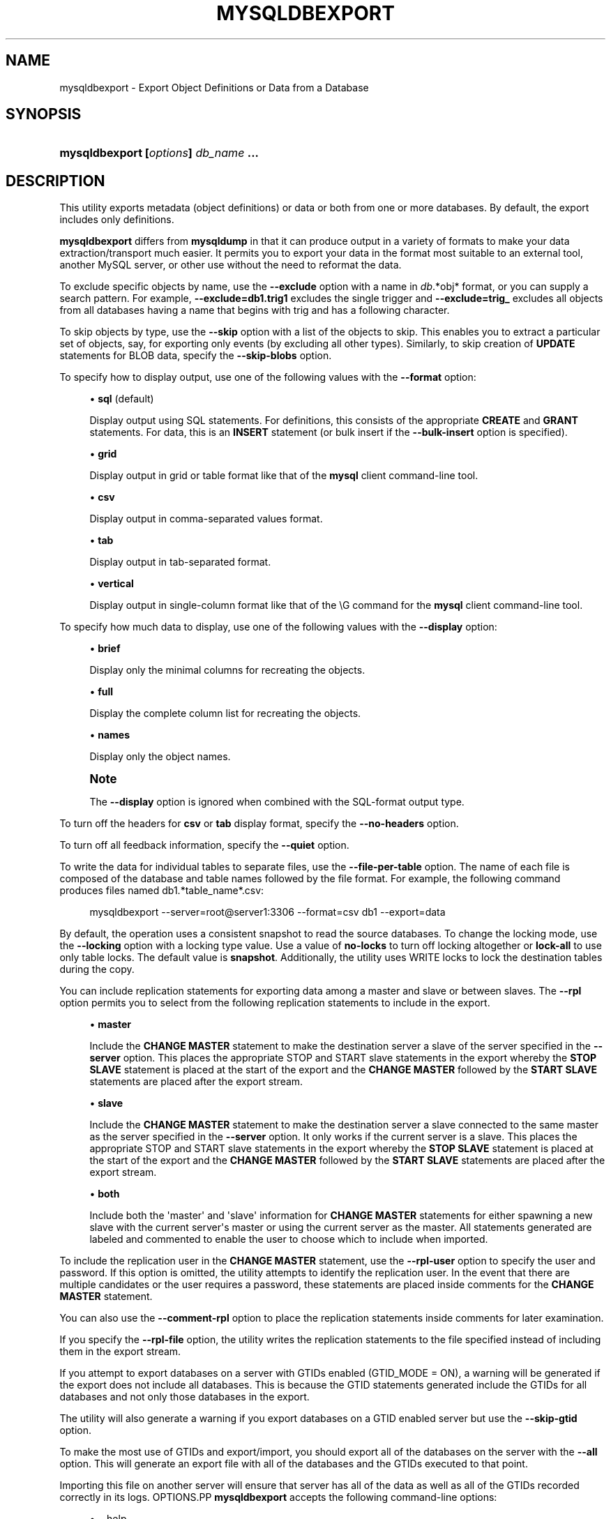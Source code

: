 '\" t
.\"     Title: \fBmysqldbexport\fR
.\"    Author: [FIXME: author] [see http://docbook.sf.net/el/author]
.\" Generator: DocBook XSL Stylesheets v1.78.1 <http://docbook.sf.net/>
.\"      Date: 09/15/2015
.\"    Manual: MySQL Utilities
.\"    Source: MySQL 1.5.6
.\"  Language: English
.\"
.TH "\FBMYSQLDBEXPORT\FR" "1" "09/15/2015" "MySQL 1\&.5\&.6" "MySQL Utilities"
.\" -----------------------------------------------------------------
.\" * Define some portability stuff
.\" -----------------------------------------------------------------
.\" ~~~~~~~~~~~~~~~~~~~~~~~~~~~~~~~~~~~~~~~~~~~~~~~~~~~~~~~~~~~~~~~~~
.\" http://bugs.debian.org/507673
.\" http://lists.gnu.org/archive/html/groff/2009-02/msg00013.html
.\" ~~~~~~~~~~~~~~~~~~~~~~~~~~~~~~~~~~~~~~~~~~~~~~~~~~~~~~~~~~~~~~~~~
.ie \n(.g .ds Aq \(aq
.el       .ds Aq '
.\" -----------------------------------------------------------------
.\" * set default formatting
.\" -----------------------------------------------------------------
.\" disable hyphenation
.nh
.\" disable justification (adjust text to left margin only)
.ad l
.\" -----------------------------------------------------------------
.\" * MAIN CONTENT STARTS HERE *
.\" -----------------------------------------------------------------
.\" mysqldbexport
.\" utilities: mysqldbexport
.\" scripts
.SH "NAME"
mysqldbexport \- Export Object Definitions or Data from a Database
.SH "SYNOPSIS"
.HP \w'\fBmysqldbexport\ [\fR\fB\fIoptions\fR\fR\fB]\ \fR\fB\fIdb_name\fR\fR\fB\ \&.\&.\&.\fR\ 'u
\fBmysqldbexport [\fR\fB\fIoptions\fR\fR\fB] \fR\fB\fIdb_name\fR\fR\fB \&.\&.\&.\fR
.SH "DESCRIPTION"
.PP
This utility exports metadata (object definitions) or data or both from one or more databases\&. By default, the export includes only definitions\&.
.PP
\fBmysqldbexport\fR
differs from
\fBmysqldump\fR
in that it can produce output in a variety of formats to make your data extraction/transport much easier\&. It permits you to export your data in the format most suitable to an external tool, another MySQL server, or other use without the need to reformat the data\&.
.PP
To exclude specific objects by name, use the
\fB\-\-exclude\fR
option with a name in
\fIdb\fR\&.*obj* format, or you can supply a search pattern\&. For example,
\fB\-\-exclude=db1\&.trig1\fR
excludes the single trigger and
\fB\-\-exclude=trig_\fR
excludes all objects from all databases having a name that begins with
trig
and has a following character\&.
.PP
To skip objects by type, use the
\fB\-\-skip\fR
option with a list of the objects to skip\&. This enables you to extract a particular set of objects, say, for exporting only events (by excluding all other types)\&. Similarly, to skip creation of
\fBUPDATE\fR
statements for
BLOB
data, specify the
\fB\-\-skip\-blobs\fR
option\&.
.PP
To specify how to display output, use one of the following values with the
\fB\-\-format\fR
option:
.sp
.RS 4
.ie n \{\
\h'-04'\(bu\h'+03'\c
.\}
.el \{\
.sp -1
.IP \(bu 2.3
.\}
\fBsql\fR
(default)
.sp
Display output using SQL statements\&. For definitions, this consists of the appropriate
\fBCREATE\fR
and
\fBGRANT\fR
statements\&. For data, this is an
\fBINSERT\fR
statement (or bulk insert if the
\fB\-\-bulk\-insert\fR
option is specified)\&.
.RE
.sp
.RS 4
.ie n \{\
\h'-04'\(bu\h'+03'\c
.\}
.el \{\
.sp -1
.IP \(bu 2.3
.\}
\fBgrid\fR
.sp
Display output in grid or table format like that of the
\fBmysql\fR
client command\-line tool\&.
.RE
.sp
.RS 4
.ie n \{\
\h'-04'\(bu\h'+03'\c
.\}
.el \{\
.sp -1
.IP \(bu 2.3
.\}
\fBcsv\fR
.sp
Display output in comma\-separated values format\&.
.RE
.sp
.RS 4
.ie n \{\
\h'-04'\(bu\h'+03'\c
.\}
.el \{\
.sp -1
.IP \(bu 2.3
.\}
\fBtab\fR
.sp
Display output in tab\-separated format\&.
.RE
.sp
.RS 4
.ie n \{\
\h'-04'\(bu\h'+03'\c
.\}
.el \{\
.sp -1
.IP \(bu 2.3
.\}
\fBvertical\fR
.sp
Display output in single\-column format like that of the
\eG
command for the
\fBmysql\fR
client command\-line tool\&.
.RE
.PP
To specify how much data to display, use one of the following values with the
\fB\-\-display\fR
option:
.sp
.RS 4
.ie n \{\
\h'-04'\(bu\h'+03'\c
.\}
.el \{\
.sp -1
.IP \(bu 2.3
.\}
\fBbrief\fR
.sp
Display only the minimal columns for recreating the objects\&.
.RE
.sp
.RS 4
.ie n \{\
\h'-04'\(bu\h'+03'\c
.\}
.el \{\
.sp -1
.IP \(bu 2.3
.\}
\fBfull\fR
.sp
Display the complete column list for recreating the objects\&.
.RE
.sp
.RS 4
.ie n \{\
\h'-04'\(bu\h'+03'\c
.\}
.el \{\
.sp -1
.IP \(bu 2.3
.\}
\fBnames\fR
.sp
Display only the object names\&.
.RE
.if n \{\
.sp
.\}
.RS 4
.it 1 an-trap
.nr an-no-space-flag 1
.nr an-break-flag 1
.br
.ps +1
\fBNote\fR
.ps -1
.br
.PP
The
\fB\-\-display\fR
option is ignored when combined with the SQL\-format output type\&.
.sp .5v
.RE
.PP
To turn off the headers for
\fBcsv\fR
or
\fBtab\fR
display format, specify the
\fB\-\-no\-headers\fR
option\&.
.PP
To turn off all feedback information, specify the
\fB\-\-quiet\fR
option\&.
.PP
To write the data for individual tables to separate files, use the
\fB\-\-file\-per\-table\fR
option\&. The name of each file is composed of the database and table names followed by the file format\&. For example, the following command produces files named db1\&.*table_name*\&.csv:
.sp
.if n \{\
.RS 4
.\}
.nf
mysqldbexport \-\-server=root@server1:3306 \-\-format=csv db1 \-\-export=data
.fi
.if n \{\
.RE
.\}
.PP
By default, the operation uses a consistent snapshot to read the source databases\&. To change the locking mode, use the
\fB\-\-locking\fR
option with a locking type value\&. Use a value of
\fBno\-locks\fR
to turn off locking altogether or
\fBlock\-all\fR
to use only table locks\&. The default value is
\fBsnapshot\fR\&. Additionally, the utility uses WRITE locks to lock the destination tables during the copy\&.
.PP
You can include replication statements for exporting data among a master and slave or between slaves\&. The
\fB\-\-rpl\fR
option permits you to select from the following replication statements to include in the export\&.
.sp
.RS 4
.ie n \{\
\h'-04'\(bu\h'+03'\c
.\}
.el \{\
.sp -1
.IP \(bu 2.3
.\}
\fBmaster\fR
.sp
Include the
\fBCHANGE MASTER\fR
statement to make the destination server a slave of the server specified in the
\fB\-\-server\fR
option\&. This places the appropriate STOP and START slave statements in the export whereby the
\fBSTOP SLAVE\fR
statement is placed at the start of the export and the
\fBCHANGE MASTER\fR
followed by the
\fBSTART SLAVE\fR
statements are placed after the export stream\&.
.RE
.sp
.RS 4
.ie n \{\
\h'-04'\(bu\h'+03'\c
.\}
.el \{\
.sp -1
.IP \(bu 2.3
.\}
\fBslave\fR
.sp
Include the
\fBCHANGE MASTER\fR
statement to make the destination server a slave connected to the same master as the server specified in the
\fB\-\-server\fR
option\&. It only works if the current server is a slave\&. This places the appropriate STOP and START slave statements in the export whereby the
\fBSTOP SLAVE\fR
statement is placed at the start of the export and the
\fBCHANGE MASTER\fR
followed by the
\fBSTART SLAVE\fR
statements are placed after the export stream\&.
.RE
.sp
.RS 4
.ie n \{\
\h'-04'\(bu\h'+03'\c
.\}
.el \{\
.sp -1
.IP \(bu 2.3
.\}
\fBboth\fR
.sp
Include both the \*(Aqmaster\*(Aq and \*(Aqslave\*(Aq information for
\fBCHANGE MASTER\fR
statements for either spawning a new slave with the current server\*(Aqs master or using the current server as the master\&. All statements generated are labeled and commented to enable the user to choose which to include when imported\&.
.RE
.PP
To include the replication user in the
\fBCHANGE MASTER\fR
statement, use the
\fB\-\-rpl\-user\fR
option to specify the user and password\&. If this option is omitted, the utility attempts to identify the replication user\&. In the event that there are multiple candidates or the user requires a password, these statements are placed inside comments for the
\fBCHANGE MASTER\fR
statement\&.
.PP
You can also use the
\fB\-\-comment\-rpl\fR
option to place the replication statements inside comments for later examination\&.
.PP
If you specify the
\fB\-\-rpl\-file\fR
option, the utility writes the replication statements to the file specified instead of including them in the export stream\&.
.PP
If you attempt to export databases on a server with GTIDs enabled (GTID_MODE = ON), a warning will be generated if the export does not include all databases\&. This is because the GTID statements generated include the GTIDs for all databases and not only those databases in the export\&.
.PP
The utility will also generate a warning if you export databases on a GTID enabled server but use the
\fB\-\-skip\-gtid \fR
option\&.
.PP
To make the most use of GTIDs and export/import, you should export all of the databases on the server with the
\fB\-\-all\fR
option\&. This will generate an export file with all of the databases and the GTIDs executed to that point\&.
.PP
Importing this file on another server will ensure that server has all of the data as well as all of the GTIDs recorded correctly in its logs\&.
OPTIONS.PP
\fBmysqldbexport\fR
accepts the following command\-line options:
.sp
.RS 4
.ie n \{\
\h'-04'\(bu\h'+03'\c
.\}
.el \{\
.sp -1
.IP \(bu 2.3
.\}
\-\-help
.sp
Display a help message and exit\&.
.RE
.sp
.RS 4
.ie n \{\
\h'-04'\(bu\h'+03'\c
.\}
.el \{\
.sp -1
.IP \(bu 2.3
.\}
\-\-license
.sp
Display license information and exit\&.
.RE
.sp
.RS 4
.ie n \{\
\h'-04'\(bu\h'+03'\c
.\}
.el \{\
.sp -1
.IP \(bu 2.3
.\}
\-\-bulk\-insert, \-b
.sp
Use bulk insert statements for data\&.
.RE
.sp
.RS 4
.ie n \{\
\h'-04'\(bu\h'+03'\c
.\}
.el \{\
.sp -1
.IP \(bu 2.3
.\}
\-\-character\-set=<charset>
.sp
Sets the client character set\&. The default is retrieved from the server variable
character_set_client\&.
.RE
.sp
.RS 4
.ie n \{\
\h'-04'\(bu\h'+03'\c
.\}
.el \{\
.sp -1
.IP \(bu 2.3
.\}
\-\-comment\-rpl
.sp
Place the replication statements in comment statements\&. Valid only with the
\fB\-\-rpl\fR
option\&.
.RE
.sp
.RS 4
.ie n \{\
\h'-04'\(bu\h'+03'\c
.\}
.el \{\
.sp -1
.IP \(bu 2.3
.\}
\-\-display=<display>, \-d<display>
.sp
Control the number of columns shown\&. Permitted display values are
\fBbrief\fR
(minimal columns for object creation),
\fBfull* (all columns), and **names\fR
(only object names; not valid for
\fB\-\-format=sql\fR)\&. The default is
\fBbrief\fR\&.
.RE
.sp
.RS 4
.ie n \{\
\h'-04'\(bu\h'+03'\c
.\}
.el \{\
.sp -1
.IP \(bu 2.3
.\}
\-\-exclude=<exclude>, \-x<exclude>
.sp
Exclude one or more objects from the operation using either a specific name such as
db1\&.t1
or a search pattern\&. Use this option multiple times to specify multiple exclusions\&. By default, patterns use
\fBLIKE\fR
matching\&. With the
\fB\-\-regexp\fR
option, patterns use
\fBREGEXP\fR
matching\&.
.sp
This option does not apply to grants\&.
.RE
.sp
.RS 4
.ie n \{\
\h'-04'\(bu\h'+03'\c
.\}
.el \{\
.sp -1
.IP \(bu 2.3
.\}
\-\-export=<export>, \-e<export>
.sp
Specify the export format\&. Permitted format values are
\fBdefinitions\fR
= export only the definitions (metadata) for the objects in the database list,
\fBdata\fR
= export only the table data for the tables in the database list, and
\fBboth\fR
= export the definitions and the data\&. The default is
\fBdefinitions\fR\&.
.RE
.sp
.RS 4
.ie n \{\
\h'-04'\(bu\h'+03'\c
.\}
.el \{\
.sp -1
.IP \(bu 2.3
.\}
\-\-file\-per\-table
.sp
Write table data to separate files\&. This is Valid only if the export output includes data (that is, if
\fB\-\-export=data\fR
or
\fB\-\-export=both\fR
are given)\&. This option produces files named
\fIdb_name\fR\&.*tbl_name*\&.*format*\&. For example, a
\fBcsv\fR
export of two tables named
t1
and
t2
in database
d1, results in files named
db1\&.t1\&.csv
and
db1\&.t2\&.csv\&. If table definitions are included in the export, they are written to stdout as usual\&.
.RE
.sp
.RS 4
.ie n \{\
\h'-04'\(bu\h'+03'\c
.\}
.el \{\
.sp -1
.IP \(bu 2.3
.\}
\-\-format=<format>, \-f<format>
.sp
Specify the output display format\&. Permitted format values are
\fBsql\fR,
\fBgrid\fR,
\fBtab\fR,
\fBcsv\fR, and
\fBvertical\fR\&. The default is
\fBsql\fR\&.
.RE
.sp
.RS 4
.ie n \{\
\h'-04'\(bu\h'+03'\c
.\}
.el \{\
.sp -1
.IP \(bu 2.3
.\}
\-\-locking=<locking>
.sp
Choose the lock type for the operation\&. Permitted lock values are
\fBno\-locks\fR
(do not use any table locks),
\fBlock\-all\fR
(use table locks but no transaction and no consistent read), and
\fBsnapshot\fR
(consistent read using a single transaction)\&. The default is
\fBsnapshot\fR\&.
.RE
.sp
.RS 4
.ie n \{\
\h'-04'\(bu\h'+03'\c
.\}
.el \{\
.sp -1
.IP \(bu 2.3
.\}
\-\-multiprocess
.sp
Specify the number of processes to concurrently export the specified databases\&. Special values: 0 (number of processes equal to the number of detected CPUs) and 1 (default \- no concurrency)\&. Multiprocessing works at the database level for Windows and at the table level for Non\-Windows (POSIX) systems\&.
.RE
.sp
.RS 4
.ie n \{\
\h'-04'\(bu\h'+03'\c
.\}
.el \{\
.sp -1
.IP \(bu 2.3
.\}
\-\-no\-headers, \-h
.sp
Do not display column headers\&. This option applies only for
\fBcsv\fR
and
\fBtab\fR
output\&.
.RE
.sp
.RS 4
.ie n \{\
\h'-04'\(bu\h'+03'\c
.\}
.el \{\
.sp -1
.IP \(bu 2.3
.\}
\-\-output\-file
.sp
Specify the path and file name to store the generated export output\&. By default the standard output is used (no file)\&.
.RE
.sp
.RS 4
.ie n \{\
\h'-04'\(bu\h'+03'\c
.\}
.el \{\
.sp -1
.IP \(bu 2.3
.\}
\-\-quiet, \-q
.sp
Turn off all messages for quiet execution\&.
.RE
.sp
.RS 4
.ie n \{\
\h'-04'\(bu\h'+03'\c
.\}
.el \{\
.sp -1
.IP \(bu 2.3
.\}
\-\-regexp, \-\-basic\-regexp, \-G
.sp
Perform pattern matches using the
\fBREGEXP\fR
operator\&. The default is to use
\fBLIKE\fR
for matching\&.
.RE
.sp
.RS 4
.ie n \{\
\h'-04'\(bu\h'+03'\c
.\}
.el \{\
.sp -1
.IP \(bu 2.3
.\}
\-\-rpl=<rpl_mode>, \-\-replication=<rpl_mode>
.sp
Include replication information\&. Permitted values are
\fBmaster\fR
(make destination a slave of the source server),
\fBslave\fR
(make destination a slave of the same master as the source \- only works if the source server is a slave), and
\fBboth\fR
(include the
\fBmaster\fR
and
\fBslave\fR
options where applicable)\&.
.RE
.sp
.RS 4
.ie n \{\
\h'-04'\(bu\h'+03'\c
.\}
.el \{\
.sp -1
.IP \(bu 2.3
.\}
\-\-rpl\-file=RPL_FILE, \-\-replication\-file=RPL_FILE
.sp
The path and file name where the generated replication information should be written\&. Valid only with the
\fB\-\-rpl\fR
option\&.
.RE
.sp
.RS 4
.ie n \{\
\h'-04'\(bu\h'+03'\c
.\}
.el \{\
.sp -1
.IP \(bu 2.3
.\}
\-\-rpl\-user=<replication_user>
.sp
The user and password for the replication user requirement, in the format: <\fIuser\fR>[:<\fIpassword\fR>] or <\fIlogin\-path\fR>\&. For example,
rpl:passwd\&. The default is None\&.
.RE
.sp
.RS 4
.ie n \{\
\h'-04'\(bu\h'+03'\c
.\}
.el \{\
.sp -1
.IP \(bu 2.3
.\}
\-\-server=<server>
.sp
Connection information for the server\&.
.sp
To connect to a server, it is necessary to specify connection parameters such as user name, host name, password, and either a port or socket\&. MySQL Utilities provides a number of ways to provide this information\&. All of the methods require specifying your choice via a command\-line option such as \-\-server, \-\-master, \-\-slave, etc\&. The methods include the following in order of most secure to least secure\&.
.sp
.RS 4
.ie n \{\
\h'-04'\(bu\h'+03'\c
.\}
.el \{\
.sp -1
.IP \(bu 2.3
.\}
Use login\-paths from your
\&.mylogin\&.cnf
file (encrypted, not visible)\&. Example : <\fIlogin\-path\fR>[:<\fIport\fR>][:<\fIsocket\fR>]
.RE
.sp
.RS 4
.ie n \{\
\h'-04'\(bu\h'+03'\c
.\}
.el \{\
.sp -1
.IP \(bu 2.3
.\}
Use a configuration file (unencrypted, not visible) Note: available in release\-1\&.5\&.0\&. Example : <\fIconfiguration\-file\-path\fR>[:<\fIsection\fR>]
.RE
.sp
.RS 4
.ie n \{\
\h'-04'\(bu\h'+03'\c
.\}
.el \{\
.sp -1
.IP \(bu 2.3
.\}
Specify the data on the command\-line (unencrypted, visible)\&. Example : <\fIuser\fR>[:<\fIpasswd\fR>]@<\fIhost\fR>[:<\fIport\fR>][:<\fIsocket\fR>]
.RE
.sp
.RE
.sp
.RS 4
.ie n \{\
\h'-04'\(bu\h'+03'\c
.\}
.el \{\
.sp -1
.IP \(bu 2.3
.\}
\-\-ssl\-ca
.sp
The path to a file that contains a list of trusted SSL CAs\&.
.RE
.sp
.RS 4
.ie n \{\
\h'-04'\(bu\h'+03'\c
.\}
.el \{\
.sp -1
.IP \(bu 2.3
.\}
\-\-ssl\-cert
.sp
The name of the SSL certificate file to use for establishing a secure connection\&.
.RE
.sp
.RS 4
.ie n \{\
\h'-04'\(bu\h'+03'\c
.\}
.el \{\
.sp -1
.IP \(bu 2.3
.\}
\-\-ssl\-cert
.sp
The name of the SSL key file to use for establishing a secure connection\&.
.RE
.sp
.RS 4
.ie n \{\
\h'-04'\(bu\h'+03'\c
.\}
.el \{\
.sp -1
.IP \(bu 2.3
.\}
\-\-ssl
.sp
Specifies if the server connection requires use of SSL\&. If an encrypted connection cannot be established, the connection attempt fails\&. Default setting is 0 (SSL not required)\&.
.RE
.sp
.RS 4
.ie n \{\
\h'-04'\(bu\h'+03'\c
.\}
.el \{\
.sp -1
.IP \(bu 2.3
.\}
\-\-skip=<skip\-objects>
.sp
Specify objects to skip in the operation as a comma\-separated list (no spaces)\&. Permitted values are
\fBCREATE_DB\fR,
\fBDATA\fR,
\fBEVENTS\fR,
\fBFUNCTIONS\fR,
\fBGRANTS\fR,
\fBPROCEDURES\fR,
\fBTABLES\fR,
\fBTRIGGERS\fR, and
\fBVIEWS\fR\&.
.RE
.sp
.RS 4
.ie n \{\
\h'-04'\(bu\h'+03'\c
.\}
.el \{\
.sp -1
.IP \(bu 2.3
.\}
\-\-skip\-blobs
.sp
Do not export
BLOB
data\&.
.RE
.sp
.RS 4
.ie n \{\
\h'-04'\(bu\h'+03'\c
.\}
.el \{\
.sp -1
.IP \(bu 2.3
.\}
\-\-skip\-gtid
.sp
Skip creation of GTID_PURGED statements\&.
.RE
.sp
.RS 4
.ie n \{\
\h'-04'\(bu\h'+03'\c
.\}
.el \{\
.sp -1
.IP \(bu 2.3
.\}
\-\-all
.sp
Generate an export file with all of the databases and the GTIDs executed to that point\&.
.RE
.sp
.RS 4
.ie n \{\
\h'-04'\(bu\h'+03'\c
.\}
.el \{\
.sp -1
.IP \(bu 2.3
.\}
\-\-verbose, \-v
.sp
Specify how much information to display\&. Use this option multiple times to increase the amount of information\&. For example,
\fB\-v\fR
= verbose,
\fB\-vv\fR
= more verbose,
\fB\-vvv\fR
= debug\&.
.RE
.sp
.RS 4
.ie n \{\
\h'-04'\(bu\h'+03'\c
.\}
.el \{\
.sp -1
.IP \(bu 2.3
.\}
\-\-version
.sp
Display version information and exit\&.
.RE
NOTES.PP
You must provide connection parameters (user, host, password, and so forth) for an account that has the appropriate privileges to access all objects in the operation\&.
.PP
To export all objects from a source database, the user must have these privileges:
\fBSELECT\fR
and
\fBSHOW VIEW\fR
on the database as well as
\fBSELECT\fR
on the
mysql
database\&.
.PP
Actual privileges needed may differ from installation to installation depending on the security privileges present and whether the database contains certain objects such as views or events\&.
.PP
Some combinations of the options may result in errors when the export is imported later\&. For example, eliminating tables but not views may result in an error when a view is imported on another server\&.
.PP
For the
\fB\-\-format\fR,
\fB\-\-export\fR, and
\fB\-\-display\fR
options, the permitted values are not case sensitive\&. In addition, values may be specified as any unambiguous prefix of a valid value\&. For example,
\fB\-\-format=g\fR
specifies the grid format\&. An error occurs if a prefix matches more than one valid value\&.
.PP
The path to the MySQL client tools should be included in the
PATH
environment variable in order to use the authentication mechanism with login\-paths\&. This will allow the utility to use the
\fBmy_print_defaults\fR
tools which is required to read the login\-path values from the login configuration file (\&.mylogin\&.cnf)\&.
.PP
If any database identifier specified as an argument contains special characters or is a reserved word, then it must be appropriately quoted with backticks (\fB`\fR)\&. In turn, names quoted with backticks must also be quoted with single or double quotes depending on the operating system, i\&.e\&. (\fB"\fR) in Windows or (\fB\*(Aq\fR) in non\-Windows systems, in order for the utilities to read backtick quoted identifiers as a single argument\&. For example, to export a database with the name
\fBweird`db\&.name\fR, it must be specified as argument using the following syntax (in non\-Windows):
\fB\*(Aq`weird``db\&.name`\*(Aq\fR\&.
.PP
Keep in mind that you can only take advantage of multiprocessing if your system has multiple CPUs available for concurrent execution\&. Also note that multiprocessing is applied at a different level according to the operating system where the
\fBmysqldbexport\fR
utility is executed (due to python limitations)\&. In particular, it is applied at the database level for Windows (i\&.e\&., different databases are concurrently exported) and at the table level for Non\-Windows (POSIX) systems (i\&.e\&., different tables within the same database are concurrently exported)\&.
EXAMPLES.PP
To export the definitions of the database
dev
from a MySQL server on the local host via port 3306, producing output consisting of
\fBCREATE\fR
statements, use this command:
.sp
.if n \{\
.RS 4
.\}
.nf
shell> \fBmysqldbexport \-\-server=root:pass@localhost \e\fR
  \fB\-\-skip=GRANTS \-\-export=DEFINITIONS util_test\fR
# Source on localhost: \&.\&.\&. connected\&.
# Exporting metadata from util_test
DROP DATABASE IF EXISTS util_test;
CREATE DATABASE util_test;
USE util_test;
# TABLE: util_test\&.t1
CREATE TABLE `t1` (
  `a` char(30) DEFAULT NULL
) ENGINE=MEMORY DEFAULT CHARSET=latin1;
# TABLE: util_test\&.t2
CREATE TABLE `t2` (
  `a` char(30) DEFAULT NULL
) ENGINE=MyISAM DEFAULT CHARSET=latin1;
# TABLE: util_test\&.t3
CREATE TABLE `t3` (
  `a` int(11) NOT NULL AUTO_INCREMENT,
  `b` char(30) DEFAULT NULL,
  PRIMARY KEY (`a`)
) ENGINE=InnoDB AUTO_INCREMENT=4 DEFAULT CHARSET=latin1;
# TABLE: util_test\&.t4
CREATE TABLE `t4` (
  `c` int(11) NOT NULL,
  `d` int(11) NOT NULL,
  KEY `ref_t3` (`c`),
  CONSTRAINT `ref_t3` FOREIGN KEY (`c`) REFERENCES `t3` (`a`)
) ENGINE=InnoDB DEFAULT CHARSET=latin1;
# VIEW: util_test\&.v1
[\&.\&.\&.]
#\&.\&.\&.done\&.
.fi
.if n \{\
.RE
.\}
.PP
Similarly, to export the data of the database
util_test, producing bulk insert statements, use this command:
.sp
.if n \{\
.RS 4
.\}
.nf
shell> \fBmysqldbexport \-\-server=root:pass@localhost \e\fR
          \fB\-\-export=DATA \-\-bulk\-insert util_test\fR
# Source on localhost: \&.\&.\&. connected\&.
USE util_test;
# Exporting data from util_test
# Data for table util_test\&.t1:
INSERT INTO util_test\&.t1 VALUES  (\*(Aq01 Test Basic database example\*(Aq),
  (\*(Aq02 Test Basic database example\*(Aq),
  (\*(Aq03 Test Basic database example\*(Aq),
  (\*(Aq04 Test Basic database example\*(Aq),
  (\*(Aq05 Test Basic database example\*(Aq),
  (\*(Aq06 Test Basic database example\*(Aq),
  (\*(Aq07 Test Basic database example\*(Aq);
# Data for table util_test\&.t2:
INSERT INTO util_test\&.t2 VALUES  (\*(Aq11 Test Basic database example\*(Aq),
  (\*(Aq12 Test Basic database example\*(Aq),
  (\*(Aq13 Test Basic database example\*(Aq);
# Data for table util_test\&.t3:
INSERT INTO util_test\&.t3 VALUES  (1, \*(Aq14 test fkeys\*(Aq),
  (2, \*(Aq15 test fkeys\*(Aq),
  (3, \*(Aq16 test fkeys\*(Aq);
# Data for table util_test\&.t4:
INSERT INTO util_test\&.t4 VALUES  (3, 2);
#\&.\&.\&.done\&.
.fi
.if n \{\
.RE
.\}
.PP
If the database to be exported does not contain only InnoDB tables and you want to ensure data integrity of the exported data by locking the tables during the read step, add a
\fB\-\-locking=lock\-all\fR
option to the command:
.sp
.if n \{\
.RS 4
.\}
.nf
shell> \fBmysqldbexport \-\-server=root:pass@localhost \e\fR
  \fB\-\-export=DATA \-\-bulk\-insert util_test \-\-locking=lock\-all\fR
# Source on localhost: \&.\&.\&. connected\&.
USE util_test;
# Exporting data from util_test
# Data for table util_test\&.t1:
INSERT INTO util_test\&.t1 VALUES  (\*(Aq01 Test Basic database example\*(Aq),
  (\*(Aq02 Test Basic database example\*(Aq),
  (\*(Aq03 Test Basic database example\*(Aq),
  (\*(Aq04 Test Basic database example\*(Aq),
  (\*(Aq05 Test Basic database example\*(Aq),
  (\*(Aq06 Test Basic database example\*(Aq),
  (\*(Aq07 Test Basic database example\*(Aq);
# Data for table util_test\&.t2:
INSERT INTO util_test\&.t2 VALUES  (\*(Aq11 Test Basic database example\*(Aq),
  (\*(Aq12 Test Basic database example\*(Aq),
  (\*(Aq13 Test Basic database example\*(Aq);
# Data for table util_test\&.t3:
INSERT INTO util_test\&.t3 VALUES  (1, \*(Aq14 test fkeys\*(Aq),
  (2, \*(Aq15 test fkeys\*(Aq),
  (3, \*(Aq16 test fkeys\*(Aq);
# Data for table util_test\&.t4:
INSERT INTO util_test\&.t4 VALUES  (3, 2);
#\&.\&.\&.done\&.
.fi
.if n \{\
.RE
.\}
.PP
To export a database and include the replication commands to use the current server as the master (for example, to start a new slave using the current server as the master), use the following command:
.sp
.if n \{\
.RS 4
.\}
.nf
shell> \fBmysqldbexport \-\-server=root@localhost:3311 util_test \e\fR
          \fB\-\-export=both \-\-rpl\-user=rpl:rpl \-\-rpl=master \-v\fR
# Source on localhost: \&.\&.\&. connected\&.
#
# Stopping slave
STOP SLAVE;
#
# Source on localhost: \&.\&.\&. connected\&.
# Exporting metadata from util_test
DROP DATABASE IF EXISTS util_test;
CREATE DATABASE util_test;
USE util_test;
# TABLE: util_test\&.t1
CREATE TABLE `t1` (
  `a` char(30) DEFAULT NULL
) ENGINE=MEMORY DEFAULT CHARSET=latin1;
#\&.\&.\&.done\&.
# Source on localhost: \&.\&.\&. connected\&.
USE util_test;
# Exporting data from util_test
# Data for table util_test\&.t1:
INSERT INTO util_test\&.t1 VALUES (\*(Aq01 Test Basic database example\*(Aq);
INSERT INTO util_test\&.t1 VALUES (\*(Aq02 Test Basic database example\*(Aq);
INSERT INTO util_test\&.t1 VALUES (\*(Aq03 Test Basic database example\*(Aq);
INSERT INTO util_test\&.t1 VALUES (\*(Aq04 Test Basic database example\*(Aq);
INSERT INTO util_test\&.t1 VALUES (\*(Aq05 Test Basic database example\*(Aq);
INSERT INTO util_test\&.t1 VALUES (\*(Aq06 Test Basic database example\*(Aq);
INSERT INTO util_test\&.t1 VALUES (\*(Aq07 Test Basic database example\*(Aq);
#\&.\&.\&.done\&.
#
# Connecting to the current server as master
CHANGE MASTER TO MASTER_HOST = \*(Aqlocalhost\*(Aq,
  MASTER_USER = \*(Aqrpl\*(Aq,
  MASTER_PASSWORD = \*(Aqrpl\*(Aq,
  MASTER_PORT = 3311,
  MASTER_LOG_FILE = \*(Aqclone\-bin\&.000001\*(Aq ,
  MASTER_LOG_POS = 106;
#
# Starting slave
START SLAVE;
#
.fi
.if n \{\
.RE
.\}
.PP
Similarly, to export a database and include the replication commands to use the current server\*(Aqs master (for example, to start a new slave using the same the master), use the following command:
.sp
.if n \{\
.RS 4
.\}
.nf
shell> \fBmysqldbexport \-\-server=root@localhost:3311 util_test \e\fR
          \fB\-\-export=both \-\-rpl\-user=rpl:rpl \-\-rpl=slave \-v\fR
# Source on localhost: \&.\&.\&. connected\&.
#
# Stopping slave
STOP SLAVE;
#
# Source on localhost: \&.\&.\&. connected\&.
# Exporting metadata from util_test
DROP DATABASE IF EXISTS util_test;
CREATE DATABASE util_test;
USE util_test;
# TABLE: util_test\&.t1
CREATE TABLE `t1` (
  `a` char(30) DEFAULT NULL
) ENGINE=MEMORY DEFAULT CHARSET=latin1;
#\&.\&.\&.done\&.
# Source on localhost: \&.\&.\&. connected\&.
USE util_test;
# Exporting data from util_test
# Data for table util_test\&.t1:
INSERT INTO util_test\&.t1 VALUES (\*(Aq01 Test Basic database example\*(Aq);
INSERT INTO util_test\&.t1 VALUES (\*(Aq02 Test Basic database example\*(Aq);
INSERT INTO util_test\&.t1 VALUES (\*(Aq03 Test Basic database example\*(Aq);
INSERT INTO util_test\&.t1 VALUES (\*(Aq04 Test Basic database example\*(Aq);
INSERT INTO util_test\&.t1 VALUES (\*(Aq05 Test Basic database example\*(Aq);
INSERT INTO util_test\&.t1 VALUES (\*(Aq06 Test Basic database example\*(Aq);
INSERT INTO util_test\&.t1 VALUES (\*(Aq07 Test Basic database example\*(Aq);
#\&.\&.\&.done\&.
#
# Connecting to the current server\*(Aqs master
CHANGE MASTER TO MASTER_HOST = \*(Aqlocalhost\*(Aq,
  MASTER_USER = \*(Aqrpl\*(Aq,
  MASTER_PASSWORD = \*(Aqrpl\*(Aq,
  MASTER_PORT = 3310,
  MASTER_LOG_FILE = \*(Aqclone\-bin\&.000001\*(Aq ,
  MASTER_LOG_POS = 1739;
#
# Starting slave
START SLAVE;
#
.fi
.if n \{\
.RE
.\}
.sp
PERMISSIONS REQUIRED.PP
The user must have permission to read all databases\&. Since we are using the root account for these examples (and you typically would), permissions are not generally a problem\&.
.SH "COPYRIGHT"
.br
.PP
Copyright \(co 2006, 2015, Oracle and/or its affiliates. All rights reserved.
.PP
This documentation is free software; you can redistribute it and/or modify it only under the terms of the GNU General Public License as published by the Free Software Foundation; version 2 of the License.
.PP
This documentation is distributed in the hope that it will be useful, but WITHOUT ANY WARRANTY; without even the implied warranty of MERCHANTABILITY or FITNESS FOR A PARTICULAR PURPOSE. See the GNU General Public License for more details.
.PP
You should have received a copy of the GNU General Public License along with the program; if not, write to the Free Software Foundation, Inc., 51 Franklin Street, Fifth Floor, Boston, MA 02110-1301 USA or see http://www.gnu.org/licenses/.
.sp
.SH "SEE ALSO"
For more information, please refer to the MySQL Utilities and Fabric
documentation, which is available online at
http://dev.mysql.com/doc/index-utils-fabric.html
.SH AUTHOR
Oracle Corporation (http://dev.mysql.com/).
